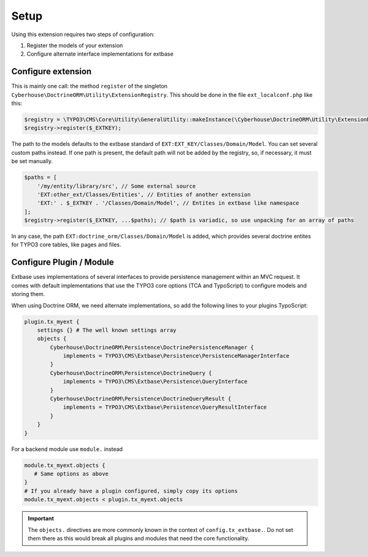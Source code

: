 =====
Setup
=====

Using this extension requires two steps of configuration:

1. Register the models of your extension
2. Configure alternate interface implementations for extbase


Configure extension
===================

This is mainly one call: the method ``register`` of the singleton ``Cyberhouse\DoctrineORM\Utility\ExtensionRegistry``. This should be done in the file ``ext_localconf.php`` like this:

.. code-block:: php

   $registry = \TYPO3\CMS\Core\Utility\GeneralUtility::makeInstance(\Cyberhouse\DoctrineORM\Utility\ExtensionRegistry::class);
   $registry->register($_EXTKEY);

The path to the models defaults to the extbase standard of ``EXT:EXT_KEY/Classes/Domain/Model``. You can set several custom paths instead. If one path is present, the default path will not be added by the registry, so, if necessary, it must be set manually.

.. code-block:: php

   $paths = [
       '/my/entity/library/src', // Some external source
       'EXT:other_ext/Classes/Entities', // Entities of another extension
       'EXT:' . $_EXTKEY . '/Classes/Domain/Model', // Entites in extbase like namespace
   ];
   $registry->register($_EXTKEY, ...$paths); // $path is variadic, so use unpacking for an array of paths

In any case, the path ``EXT:doctrine_orm/Classes/Domain/Model`` is added, which provides several doctrine entites for TYPO3 core tables, like pages and files.

Configure Plugin / Module
=========================

Extbase uses implementations of several interfaces to provide persistence management within an MVC request. It comes with default implementations that use the TYPO3 core options (TCA and TypoScript) to configure models and storing them.

When using Doctrine ORM, we need alternate implementations, so add the following lines to your plugins TypoScript:

.. code-block:: typoscript

   plugin.tx_myext {
       settings {} # The well known settings array
       objects {
           Cyberhouse\DoctrineORM\Persistence\DoctrinePersistenceManager {
               implements = TYPO3\CMS\Extbase\Persistence\PersistenceManagerInterface
           }
           Cyberhouse\DoctrineORM\Persistence\DoctrineQuery {
               implements = TYPO3\CMS\Extbase\Persistence\QueryInterface
           }
           Cyberhouse\DoctrineORM\Persistence\DoctrineQueryResult {
               implements = TYPO3\CMS\Extbase\Persistence\QueryResultInterface
           }
       }
   }

For a backend module use ``module.`` instead

.. code-block:: typoscript

   module.tx_myext.objects {
      # Same options as above
   }
   # If you already have a plugin configured, simply copy its options
   module.tx_myext.objects < plugin.tx_myext.objects

.. important::
   The ``objects.`` directives are more commonly known in the context of ``config.tx_extbase.``. Do not set them
   there as this would break all plugins and modules that need the core functionality.

